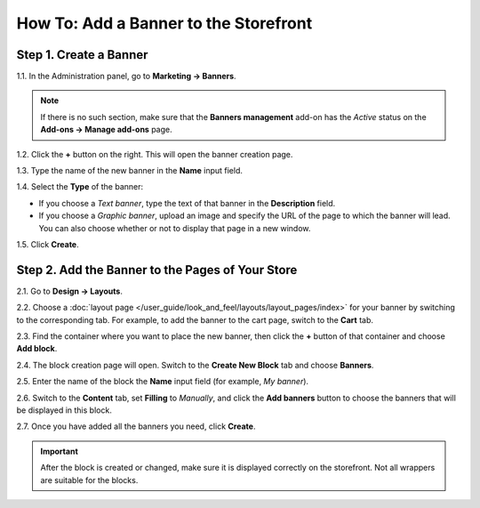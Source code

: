 **************************************
How To: Add a Banner to the Storefront
**************************************

=======================
Step 1. Create a Banner
=======================

1.1. In the Administration panel, go to **Marketing → Banners**.

.. note ::

    If there is no such section, make sure that the **Banners management** add-on has the *Active* status on the **Add-ons → Manage add-ons** page.

1.2. Click the **+** button on the right. This will open the banner creation page.

1.3. Type the name of the new banner in the **Name** input field.

1.4. Select the **Type** of the banner:

* If you choose a *Text banner*, type the text of that banner in the **Description** field.

* If you choose a *Graphic banner*, upload an image and specify the URL of the page to which the banner will lead. You can also choose whether or not to display that page in a new window.

1.5. Click **Create**.

.. image:: img/add_banner_01.png
    :align: center
    :alt: Creating a graphic banner in CS-Cart.

=================================================
Step 2. Add the Banner to the Pages of Your Store
=================================================

2.1. Go to **Design → Layouts**.

2.2. Choose a :doc:`layout page </user_guide/look_and_feel/layouts/layout_pages/index>` for your banner by switching to the corresponding tab. For example, to add the banner to the cart page, switch to the **Cart** tab.

2.3. Find the container where you want to place the new banner, then click the **+** button of that container and choose **Add block**. 

2.4. The block creation page will open. Switch to the **Create New Block** tab and choose **Banners**.

2.5. Enter the name of the block the **Name** input field (for example, *My banner*).

.. image:: img/add_banner_02.png
    :align: center
    :alt: Creating a block for banners: the General tab.

2.6. Switch to the **Content** tab, set **Filling** to *Manually*, and click the **Add banners** button to choose the banners that will be displayed in this block.

.. image:: img/add_banner_03.png
    :align: center
    :alt: Creating a block for banners: the Content tab.

2.7. Once you have added all the banners you need, click **Create**.

.. important::

    After the block is created or changed, make sure it is displayed correctly on the storefront. Not all wrappers are suitable for the blocks.

